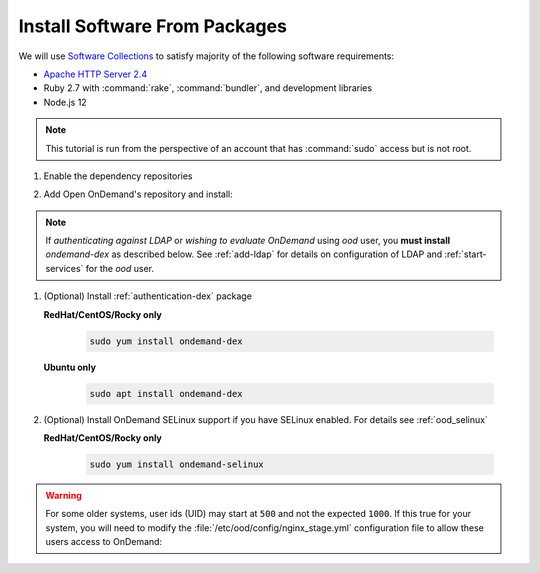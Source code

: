 .. _install-software:

Install Software From Packages
==============================

We will use `Software Collections`_ to satisfy majority of the following
software requirements:

- `Apache HTTP Server 2.4`_
- Ruby 2.7 with :command:`rake`, :command:`bundler`, and development
  libraries
- Node.js 12

.. note::

   This tutorial is run from the perspective of an account that has
   :command:`sudo` access but is not root.

1. Enable the dependency repositories

.. tabs::

   .. tab:: CentOS 7

      .. code-block:: sh

         sudo yum install centos-release-scl epel-release


   .. tab:: RockyLinux 8

      .. code-block:: sh

         sudo dnf config-manager --set-enabled powertools
         sudo dnf install epel-release
         sudo dnf module enable ruby:2.7
         sudo dnf module enable nodejs:12

   .. tab:: RHEL 7

      .. warning::

         You may also need to enable the *Optional* channel and
         attach a subscription providing access to RHSCL to be able to use this
         repository.

      .. code-block:: sh

         sudo yum install epel-release
         sudo subscription-manager repos --enable=rhel-server-rhscl-7-rpms


   .. tab:: RHEL 8

      .. warning::

         You may also need to enable the *Optional* channel and
         attach a subscription providing access to RHSCL to be able to use this
         repository.

      .. code-block:: sh

         sudo dnf config-manager --set-enabled powertools
         sudo dnf install epel-releaseq
         sudo dnf module enable ruby:2.7
         sudo dnf module enable nodejs:12
         sudo subscription-manager repos --enable codeready-builder-for-rhel-8-x86_64-rpms


2. Add Open OnDemand's repository and install:

   .. tabs::

      .. tab:: yum/dnf

         .. code-block:: sh

            sudo yum install https://yum.osc.edu/ondemand/{{ ondemand_version }}/ondemand-release-web-{{ ondemand_version }}-1.noarch.rpm

            sudo yum install ondemand


      .. tab:: apt

         .. code-block:: sh

            sudo apt install apt-transport-https ca-certificates
            wget -O /tmp/ondemand-release-web_{{ ondemand_version }}.0_all.deb https://apt.osc.edu/ondemand/{{ ondemand_version }}/ondemand-release-web_{{ ondemand_version }}.0_all.deb
            sudo apt install /tmp/ondemand-release-web_{{ ondemand_version }}.0_all.deb
            sudo apt update

            sudo apt install ondemand

.. note::

   If *authenticating against LDAP* or *wishing to evaluate OnDemand* using `ood` user, you **must install** `ondemand-dex` as 
   described below. See :ref:`add-ldap` for details on configuration of LDAP and :ref:`start-services` for the `ood` user.

#. (Optional) Install :ref:`authentication-dex` package

   **RedHat/CentOS/Rocky only**

    .. code-block:: sh

       sudo yum install ondemand-dex

   **Ubuntu only**

    .. code-block:: sh

       sudo apt install ondemand-dex

#. (Optional) Install OnDemand SELinux support if you have SELinux enabled. For details see :ref:`ood_selinux`

   **RedHat/CentOS/Rocky only**

    .. code-block:: sh

       sudo yum install ondemand-selinux

.. warning::

   For some older systems, user ids (UID) may start at ``500`` and not the
   expected ``1000``. If this true for your system, you will need to modify the
   :file:`/etc/ood/config/nginx_stage.yml` configuration file to allow these
   users access to OnDemand:

   .. code-block:: yaml
      :emphasize-lines: 9

      # /etc/ood/config/nginx_stage.yml
      ---

      # ...

      # Minimum user id required to generate per-user NGINX server as the requested
      # user (default: 1000)
      #
      min_uid: 500

      # ...

.. _software collections: https://www.softwarecollections.org/en/
.. _apache http server 2.4: https://www.softwarecollections.org/en/scls/rhscl/httpd24/
.. _ohio supercomputer center: https://www.osc.edu/
